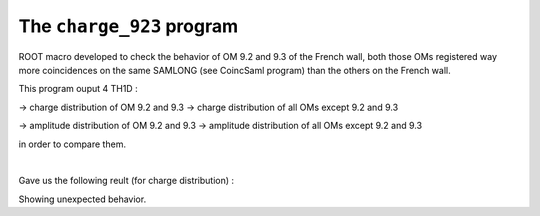 ==========================
The ``charge_923`` program
==========================

ROOT macro developed to check the behavior of OM 9.2 and 9.3 of the French wall,
both those OMs registered way more coincidences on the same SAMLONG (see CoincSaml program)
than the others on the French wall.

This program ouput 4 TH1D :

-> charge distribution of OM 9.2 and 9.3
-> charge distribution of all OMs except 9.2 and 9.3

-> amplitude distribution of OM 9.2 and 9.3
-> amplitude distribution of all OMs except 9.2 and 9.3

in order to compare them.

|

Gave us the following reult (for charge distribution) :

.. image:: images/CD.png
	   :width: 600

Showing unexpected behavior.
